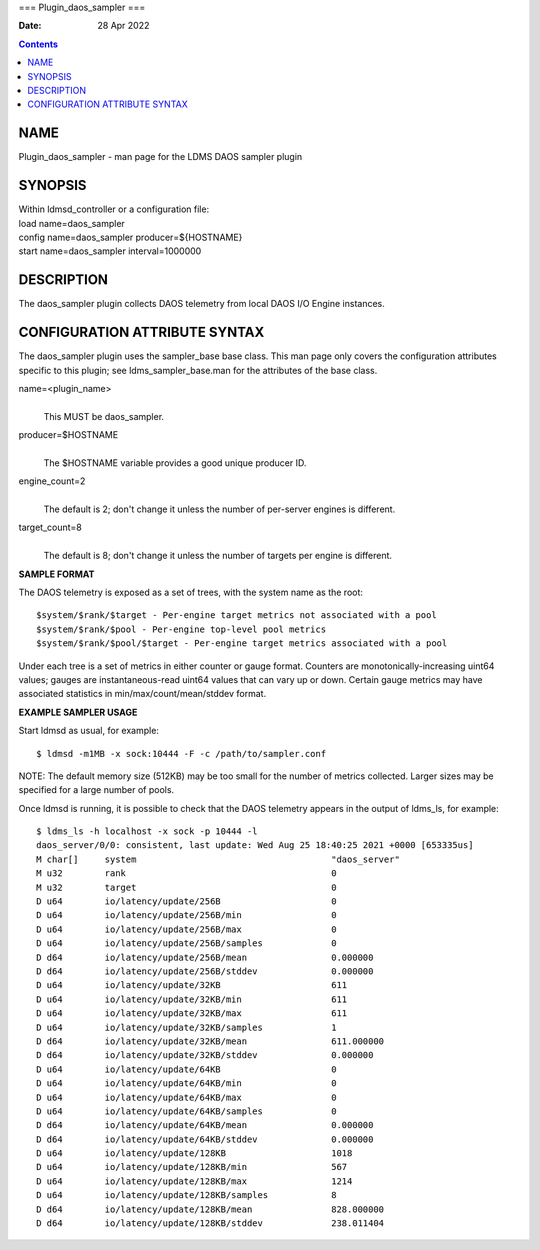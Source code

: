 ===
Plugin_daos_sampler
===

:Date: 28 Apr 2022

.. contents::
   :depth: 3
..

NAME
====

Plugin_daos_sampler - man page for the LDMS DAOS sampler plugin

SYNOPSIS
========

| Within ldmsd_controller or a configuration file:
| load name=daos_sampler
| config name=daos_sampler producer=${HOSTNAME}
| start name=daos_sampler interval=1000000

DESCRIPTION
===========

The daos_sampler plugin collects DAOS telemetry from local DAOS I/O
Engine instances.

CONFIGURATION ATTRIBUTE SYNTAX
==============================

The daos_sampler plugin uses the sampler_base base class. This man page
only covers the configuration attributes specific to this plugin; see
ldms_sampler_base.man for the attributes of the base class.

name=<plugin_name>
   | 
   | This MUST be daos_sampler.

producer=$HOSTNAME
   | 
   | The $HOSTNAME variable provides a good unique producer ID.

engine_count=2
   | 
   | The default is 2; don't change it unless the number of per-server
     engines is different.

target_count=8
   | 
   | The default is 8; don't change it unless the number of targets per
     engine is different.

**SAMPLE FORMAT**

The DAOS telemetry is exposed as a set of trees, with the system name as
the root:

::

     $system/$rank/$target - Per-engine target metrics not associated with a pool
     $system/$rank/$pool - Per-engine top-level pool metrics
     $system/$rank/$pool/$target - Per-engine target metrics associated with a pool

Under each tree is a set of metrics in either counter or gauge format.
Counters are monotonically-increasing uint64 values; gauges are
instantaneous-read uint64 values that can vary up or down. Certain gauge
metrics may have associated statistics in min/max/count/mean/stddev
format.

**EXAMPLE SAMPLER USAGE**

Start ldmsd as usual, for example:

::

   $ ldmsd -m1MB -x sock:10444 -F -c /path/to/sampler.conf

NOTE: The default memory size (512KB) may be too small for the number of
metrics collected. Larger sizes may be specified for a large number of
pools.

Once ldmsd is running, it is possible to check that the DAOS telemetry
appears in the output of ldms_ls, for example:

::

   $ ldms_ls -h localhost -x sock -p 10444 -l
   daos_server/0/0: consistent, last update: Wed Aug 25 18:40:25 2021 +0000 [653335us]
   M char[]     system                                     "daos_server"
   M u32        rank                                       0
   M u32        target                                     0
   D u64        io/latency/update/256B                     0
   D u64        io/latency/update/256B/min                 0
   D u64        io/latency/update/256B/max                 0
   D u64        io/latency/update/256B/samples             0
   D d64        io/latency/update/256B/mean                0.000000
   D d64        io/latency/update/256B/stddev              0.000000
   D u64        io/latency/update/32KB                     611
   D u64        io/latency/update/32KB/min                 611
   D u64        io/latency/update/32KB/max                 611
   D u64        io/latency/update/32KB/samples             1
   D d64        io/latency/update/32KB/mean                611.000000
   D d64        io/latency/update/32KB/stddev              0.000000
   D u64        io/latency/update/64KB                     0
   D u64        io/latency/update/64KB/min                 0
   D u64        io/latency/update/64KB/max                 0
   D u64        io/latency/update/64KB/samples             0
   D d64        io/latency/update/64KB/mean                0.000000
   D d64        io/latency/update/64KB/stddev              0.000000
   D u64        io/latency/update/128KB                    1018
   D u64        io/latency/update/128KB/min                567
   D u64        io/latency/update/128KB/max                1214
   D u64        io/latency/update/128KB/samples            8
   D d64        io/latency/update/128KB/mean               828.000000
   D d64        io/latency/update/128KB/stddev             238.011404
